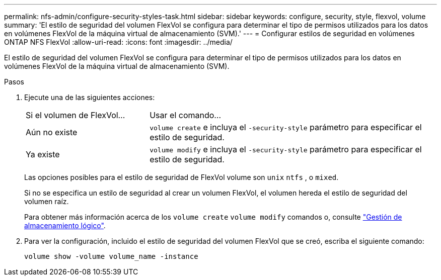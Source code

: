 ---
permalink: nfs-admin/configure-security-styles-task.html 
sidebar: sidebar 
keywords: configure, security, style, flexvol, volume 
summary: 'El estilo de seguridad del volumen FlexVol se configura para determinar el tipo de permisos utilizados para los datos en volúmenes FlexVol de la máquina virtual de almacenamiento (SVM).' 
---
= Configurar estilos de seguridad en volúmenes ONTAP NFS FlexVol
:allow-uri-read: 
:icons: font
:imagesdir: ../media/


[role="lead"]
El estilo de seguridad del volumen FlexVol se configura para determinar el tipo de permisos utilizados para los datos en volúmenes FlexVol de la máquina virtual de almacenamiento (SVM).

.Pasos
. Ejecute una de las siguientes acciones:
+
[cols="30,70"]
|===


| Si el volumen de FlexVol... | Usar el comando... 


 a| 
Aún no existe
 a| 
`volume create` e incluya el `-security-style` parámetro para especificar el estilo de seguridad.



 a| 
Ya existe
 a| 
`volume modify` e incluya el `-security-style` parámetro para especificar el estilo de seguridad.

|===
+
Las opciones posibles para el estilo de seguridad de FlexVol volume son `unix` `ntfs` , o `mixed`.

+
Si no se especifica un estilo de seguridad al crear un volumen FlexVol, el volumen hereda el estilo de seguridad del volumen raíz.

+
Para obtener más información acerca de los `volume create` `volume modify` comandos o, consulte link:../volumes/index.html["Gestión de almacenamiento lógico"].

. Para ver la configuración, incluido el estilo de seguridad del volumen FlexVol que se creó, escriba el siguiente comando:
+
`volume show -volume volume_name -instance`



